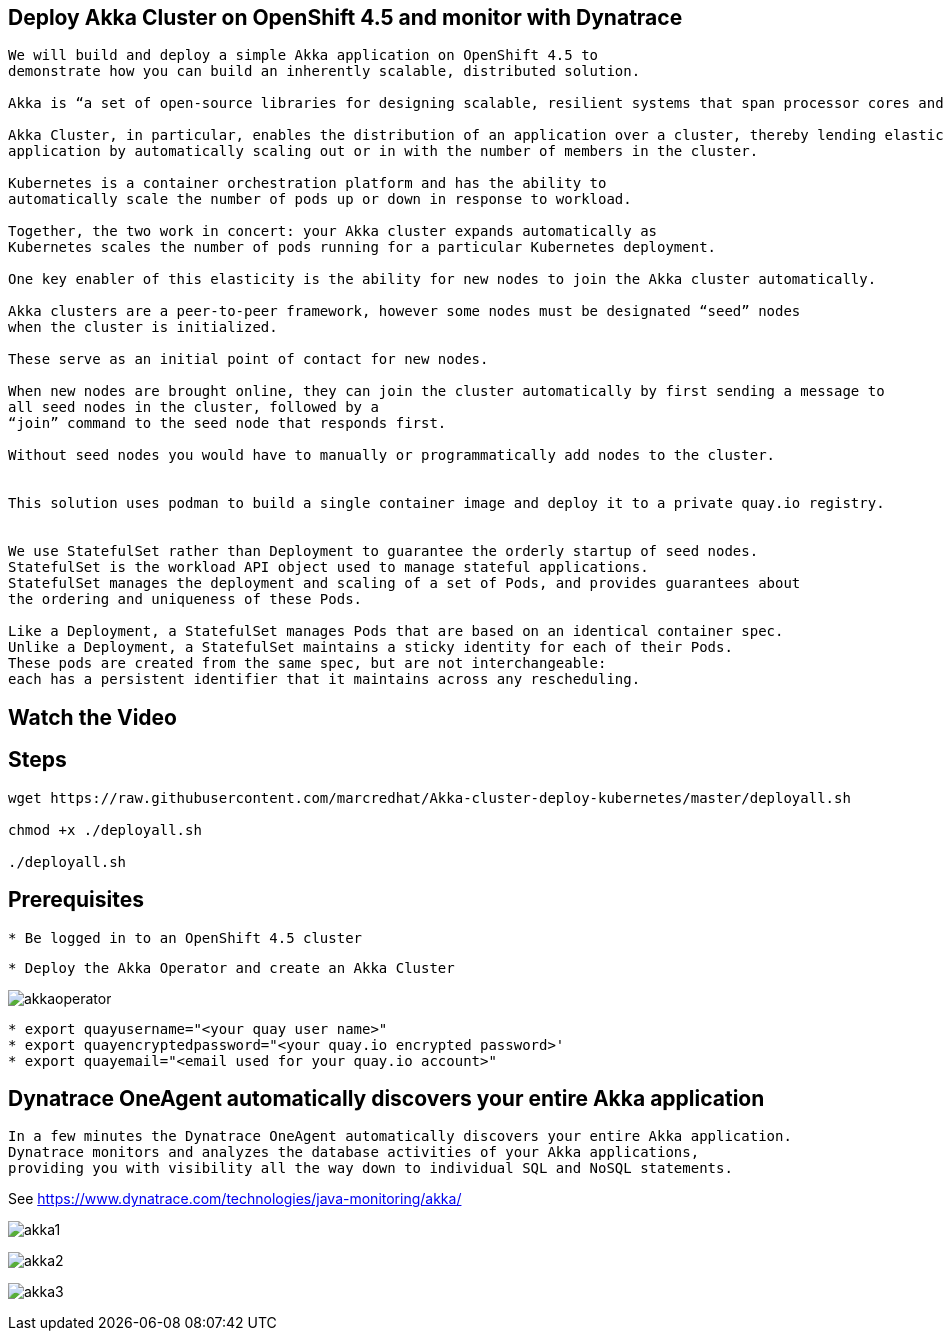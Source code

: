 
== Deploy Akka Cluster on OpenShift 4.5 and monitor with Dynatrace 


----
We will build and deploy a simple Akka application on OpenShift 4.5 to
demonstrate how you can build an inherently scalable, distributed solution.

Akka is “a set of open-source libraries for designing scalable, resilient systems that span processor cores and networks”. 

Akka Cluster, in particular, enables the distribution of an application over a cluster, thereby lending elasticity to the 
application by automatically scaling out or in with the number of members in the cluster. 

Kubernetes is a container orchestration platform and has the ability to 
automatically scale the number of pods up or down in response to workload. 

Together, the two work in concert: your Akka cluster expands automatically as 
Kubernetes scales the number of pods running for a particular Kubernetes deployment.

One key enabler of this elasticity is the ability for new nodes to join the Akka cluster automatically. 

Akka clusters are a peer-to-peer framework, however some nodes must be designated “seed” nodes 
when the cluster is initialized. 

These serve as an initial point of contact for new nodes. 

When new nodes are brought online, they can join the cluster automatically by first sending a message to
all seed nodes in the cluster, followed by a
“join” command to the seed node that responds first. 

Without seed nodes you would have to manually or programmatically add nodes to the cluster.


This solution uses podman to build a single container image and deploy it to a private quay.io registry. 


We use StatefulSet rather than Deployment to guarantee the orderly startup of seed nodes.
StatefulSet is the workload API object used to manage stateful applications.
StatefulSet manages the deployment and scaling of a set of Pods, and provides guarantees about
the ordering and uniqueness of these Pods.

Like a Deployment, a StatefulSet manages Pods that are based on an identical container spec. 
Unlike a Deployment, a StatefulSet maintains a sticky identity for each of their Pods. 
These pods are created from the same spec, but are not interchangeable: 
each has a persistent identifier that it maintains across any rescheduling.
----


== Watch the Video


== Steps

----
wget https://raw.githubusercontent.com/marcredhat/Akka-cluster-deploy-kubernetes/master/deployall.sh

chmod +x ./deployall.sh

./deployall.sh
----

== Prerequisites

----
* Be logged in to an OpenShift 4.5 cluster
----

----
* Deploy the Akka Operator and create an Akka Cluster
----

image:images/akkaoperator.png[title="akkaoperator"]


----
* export quayusername="<your quay user name>"
* export quayencryptedpassword="<your quay.io encrypted password>'
* export quayemail="<email used for your quay.io account>"
----


== Dynatrace OneAgent automatically discovers your entire Akka application

----
In a few minutes the Dynatrace OneAgent automatically discovers your entire Akka application. 
Dynatrace monitors and analyzes the database activities of your Akka applications, 
providing you with visibility all the way down to individual SQL and NoSQL statements. 
----

See https://www.dynatrace.com/technologies/java-monitoring/akka/


image:images/akka1.png[title="akka1"]

image:images/akka2.png[title="akka2"]

image:images/akka3.png[title="akka3"]
